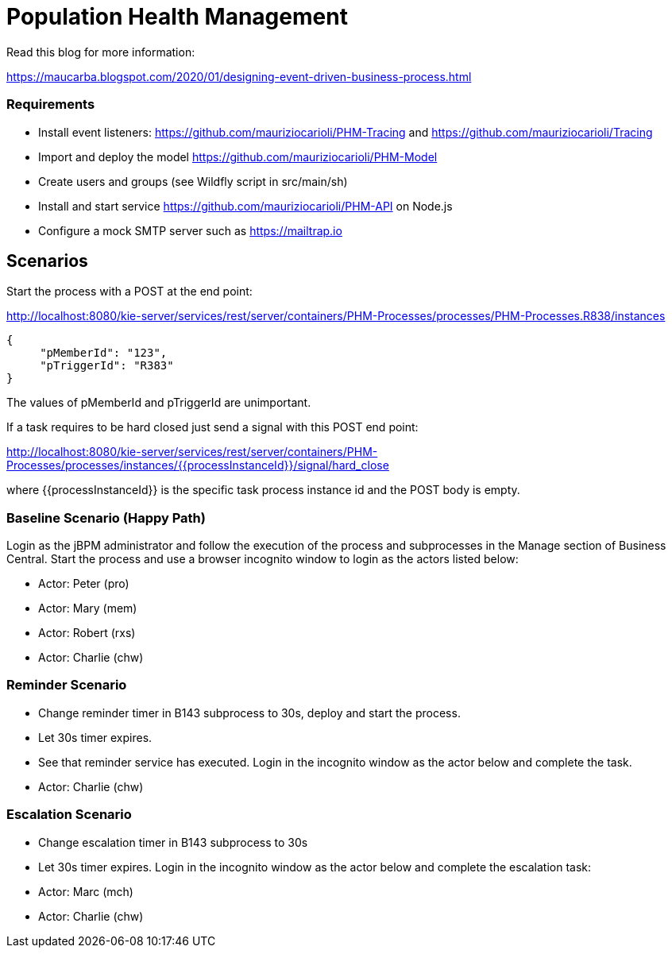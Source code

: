 = Population Health Management

Read this blog for more information:

https://maucarba.blogspot.com/2020/01/designing-event-driven-business-process.html

=== Requirements
* Install event listeners: https://github.com/mauriziocarioli/PHM-Tracing and https://github.com/mauriziocarioli/Tracing
* Import and deploy the model https://github.com/mauriziocarioli/PHM-Model
* Create users and groups (see Wildfly script in src/main/sh)
* Install and start service https://github.com/mauriziocarioli/PHM-API on Node.js
* Configure a mock SMTP server such as https://mailtrap.io

== Scenarios
Start the process with a POST at the end point:

http://localhost:8080/kie-server/services/rest/server/containers/PHM-Processes/processes/PHM-Processes.R838/instances
[source,JSON]
----
{
     "pMemberId": "123",
     "pTriggerId": "R383"
}
----
The values of pMemberId and pTriggerId are unimportant.

If a task requires to be hard closed just send a signal with this POST end point:

http://localhost:8080/kie-server/services/rest/server/containers/PHM-Processes/processes/instances/{{processInstanceId}}/signal/hard_close

where {{processInstanceId}} is the specific task process instance id and the POST body is empty.

=== Baseline Scenario (Happy Path)
Login as the jBPM administrator and follow the execution of the process and subprocesses
in the Manage section of Business Central.
Start the process and use a browser incognito window to login as the actors listed below:

* Actor: Peter (pro)
* Actor: Mary (mem)
* Actor: Robert (rxs)
* Actor: Charlie (chw)

=== Reminder Scenario
* Change reminder timer in B143 subprocess to 30s, deploy and start the process.
* Let 30s timer expires.
* See that reminder service has executed.
Login in the incognito window as the actor below and complete the task.
* Actor: Charlie (chw)

=== Escalation Scenario
* Change escalation timer in B143 subprocess to 30s
* Let 30s timer expires. Login in the incognito window
as the actor below and complete the escalation task:
* Actor: Marc (mch)
* Actor: Charlie (chw)